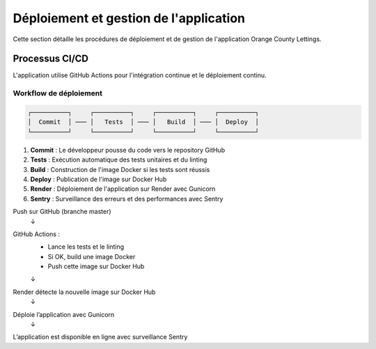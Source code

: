 Déploiement et gestion de l'application
=====================================

Cette section détaille les procédures de déploiement et de gestion de l'application Orange County Lettings.


Processus CI/CD
---------------

L'application utilise GitHub Actions pour l'intégration continue et le déploiement continu.

Workflow de déploiement
~~~~~~~~~~~~~~~~~~~~~~~~~

.. code-block::

    ┌──────────┐     ┌──────────┐     ┌──────────┐     ┌──────────┐
    │  Commit  │ ─── │   Tests  │ ─── │   Build  │ ─── │  Deploy  │
    └──────────┘     └──────────┘     └──────────┘     └──────────┘

1. **Commit** : Le développeur pousse du code vers le repository GitHub
2. **Tests** : Exécution automatique des tests unitaires et du linting
3. **Build** : Construction de l'image Docker si les tests sont réussis
4. **Deploy** : Publication de l'image sur Docker Hub
5. **Render** : Déploiement de l'application sur Render avec Gunicorn
6. **Sentry** : Surveillance des erreurs et des performances avec Sentry


Push sur GitHub (branche master)
   ↓
GitHub Actions :
   - Lance les tests et le linting
   - Si OK, build une image Docker
   - Push cette image sur Docker Hub
   ↓
Render détecte la nouvelle image sur Docker Hub
   ↓
Déploie l’application avec Gunicorn
   ↓
L’application est disponible en ligne avec surveillance Sentry